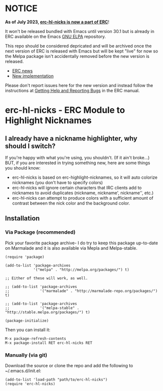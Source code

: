 * NOTICE

*As of July 2023, [[https://github.com/leathekd/erc-hl-nicks/issues/15][erc-hl-nicks is now a part of ERC]]*!

It won't be released bundled with Emacs until version 30.1 but is already in ERC
available on the Emacs [[https://elpa.gnu.org/packages/erc.html][GNU ELPA]] repository.

This repo should be considered depricated and will be archived once 
the next version of ERC is released with Emacs but will be kept "live" 
for now so the Melpa package isn't accidentally removed before the 
new version is released.

- [[https://git.savannah.gnu.org/cgit/emacs.git/tree/etc/ERC-NEWS?id=9bdc5c62#n33][ERC news]]
- [[https://git.savannah.gnu.org/cgit/emacs.git/tree/lisp/erc/erc-nicks.el?id=9bdc5c62][New implementation]]

Please don't report issues here for the new version and instead follow the instructions at
[[https://www.gnu.org/software/emacs/manual/html_node/erc/Getting-Help-and-Reporting-Bugs.html][Getting Help and Reporting Bugs]]
in the ERC manual.



* erc-hl-nicks - ERC Module to Highlight Nicknames

** I already have a nickname highlighter, why should I switch?
If you're happy with what you're using, you shouldn't.  (If it ain't
broke...)  BUT, if you are interested in trying something new, here
are some things you should know:
- erc-hl-nicks is based on erc-highlight-nicknames, so it will auto
  colorize nicknames (you don't have to specify colors)
- erc-hl-nicks will ignore certain characters that IRC clients add to
  nicknames to avoid duplicates (nickname, nickname', nickname'',
  etc.)
- erc-hl-nicks can attempt to produce colors with a sufficient amount
  of contrast between the nick color and the background color.

** Installation
*** Via Package (recommended)
Pick your favorite package archive- I do try to keep this package
up-to-date on Marmalade and it is also available via Mepla and
Melpa-stable.

#+BEGIN_EXAMPLE
(require 'package)

(add-to-list 'package-archives
             '("melpa" . "http://melpa.org/packages/") t)

;; Either of these will work, as well.

;; (add-to-list 'package-archives
;;              '("marmalade" . "http://marmalade-repo.org/packages/") t)

;; (add-to-list 'package-archives
;;              '("melpa-stable" . "http://stable.melpa.org/packages/") t)

(package-initialize)
#+END_EXAMPLE

Then you can install it:

#+BEGIN_EXAMPLE
M-x package-refresh-contents
M-x package-install RET erc-hl-nicks RET
#+END_EXAMPLE

*** Manually (via git)
Download the source or clone the repo and add the following 
to ~/.emacs.d/init.el:

#+BEGIN_EXAMPLE
(add-to-list 'load-path "path/to/erc-hl-nicks")
(require 'erc-hl-nicks)
#+END_EXAMPLE
